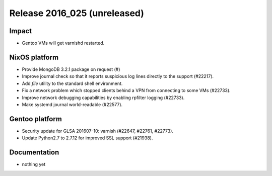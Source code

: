 .. XXX update on release :Publish Date: YYYY-MM-DD

Release 2016_025 (unreleased)
-----------------------------

Impact
^^^^^^

* Gentoo VMs will get varnishd restarted.


NixOS platform
^^^^^^^^^^^^^^

* Provide MongoDB 3.2.1 package on request (#)
* Improve journal check so that it reports suspicious log lines directly to the
  support (#22217).
* Add `file` utility to the standard shell environment.
* Fix a network problem which stopped clients behind a VPN from connecting to
  some VMs (#22733).
* Improve network debugging capabilities by enabling rpfilter logging (#22733).
* Make systemd journal world-readable (#22577).


Gentoo platform
^^^^^^^^^^^^^^^

* Security update for GLSA 201607-10: varnish (#22647, #22761, #22773).
* Update Python2.7 to 2.7.12 for improved SSL support (#21938).


Documentation
^^^^^^^^^^^^^

* nothing yet


.. vim: set spell spelllang=en:
